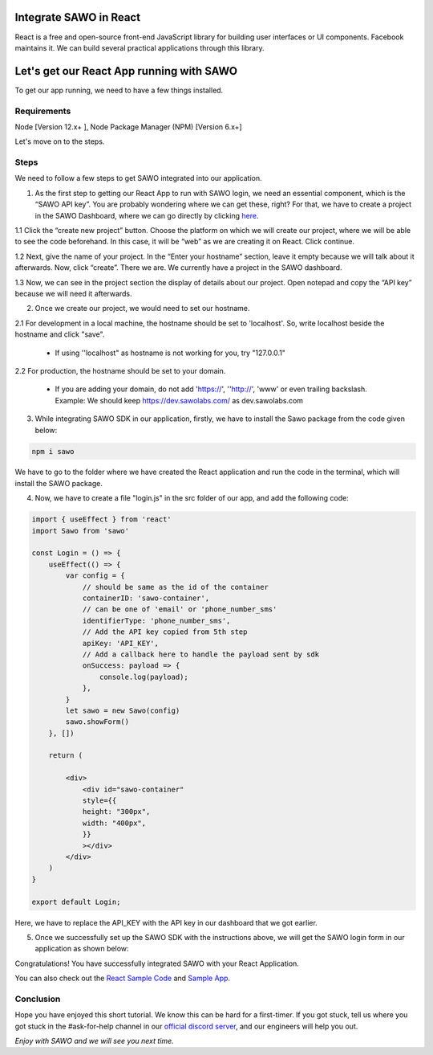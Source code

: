 Integrate SAWO in React
=======================

React is a free and open-source front-end JavaScript library for building user interfaces or UI components. Facebook maintains it. We can build several practical applications through this library.

Let's get our React App running with SAWO
==========================================

To get our app running, we need to have a few things installed.

Requirements
------------

Node [Version 12.x+ ], Node Package Manager (NPM) [Version 6.x+]

Let's move on to the steps.

Steps
-----

We need to follow a few steps to get SAWO integrated into our application.

1. As the first step to getting our React App to run with SAWO login, we need an essential component, which is the “SAWO API key”. You are probably wondering where we can get these, right? For that, we have to create a project in the SAWO Dashboard, where we can go directly by clicking `here <https://dev.sawolabs.com/>`__.

1.1 Click the “create new project” button. Choose the platform on which we will create our project, where we will be able to see the code beforehand. In this case, it will be “web” as we are creating it on React. Click continue.

.. image:: ../images/SAWO%201.png

1.2 Next, give the name of your project. In the “Enter your hostname” section, leave it empty because we will talk about it afterwards. Now, click “create”. There we are. We currently have a project in the SAWO dashboard.

.. image:: ../images/SAWO%203.png

1.3 Now, we can see in the project section the display of details about our project. Open notepad and copy the “API key” because we will need it afterwards.

.. image:: ../images/SAWO%204.png

2. Once we create our project, we would need to set our hostname.

2.1 For development in a local machine, the hostname should be set to 'localhost'. So, write localhost beside the hostname and click "save". 

     - If using ''localhost" as hostname is not working for you, try "127.0.0.1"
.. image:: ../images/SAWO%205.png

2.2 For production, the hostname should be set to your domain.

     - If you are adding your domain, do not add 'https://', ''http://', 'www' or even trailing backslash. Example: We should keep https://dev.sawolabs.com/ as dev.sawolabs.com
.. image:: ../images/SAWO%206.png

3. While integrating SAWO SDK in our application, firstly, we have to install the Sawo package from the code given below:

.. code-block:: none

     npm i sawo
     
We have to go to the folder where we have created the React application and run the code in the terminal, which will install the SAWO package.

4. Now, we have to create a file "login.js" in the src folder of our app, and add the following code:

.. code-block:: none

          import { useEffect } from 'react'
          import Sawo from 'sawo'

          const Login = () => {
              useEffect(() => {
                  var config = {
                      // should be same as the id of the container 
                      containerID: 'sawo-container',
                      // can be one of 'email' or 'phone_number_sms'
                      identifierType: 'phone_number_sms',
                      // Add the API key copied from 5th step
                      apiKey: 'API_KEY',
                      // Add a callback here to handle the payload sent by sdk
                      onSuccess: payload => {
                          console.log(payload);
                      },
                  }
                  let sawo = new Sawo(config)
                  sawo.showForm()
              }, [])

              return (

                  <div>
                      <div id="sawo-container" 
                      style={{
                      height: "300px", 
                      width: "400px",
                      }}
                      ></div>
                  </div>
              )
          }

          export default Login;
     
Here, we have to replace the API_KEY with the API key in our dashboard that we got earlier. 

5. Once we successfully set up the SAWO SDK with the instructions above, we will get the SAWO login form in our application as shown below:

.. image:: ../images/Untitled%20(10).png

Congratulations! You have successfully integrated SAWO with your React Application.

You can also check out the `React Sample Code <https://github.com/Sawo-Community/Sawo-Sample-Apps/tree/main/React-Sample-App>`__ and `Sample App <https://sawo-react-sample-app.netlify.app>`__.

Conclusion
----------

Hope you have enjoyed this short tutorial. We know this can be hard for a first-timer. If you got stuck, tell us where you got stuck in the #ask-for-help channel in our `official discord server <https://discord.com/invite/TpnCfMUE5P>`__, and our engineers will help you out.

*Enjoy with SAWO and we will see you next time.*
